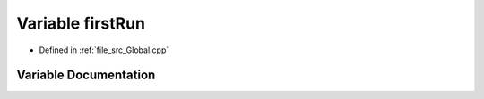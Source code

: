 .. _exhale_variable__global_8cpp_1a714f1ca4d0b766c27006639b8cad4b70:

Variable firstRun
=================

- Defined in :ref:`file_src_Global.cpp`


Variable Documentation
----------------------


.. doxygenvariable:: firstRun
   :project: mechanical_layer